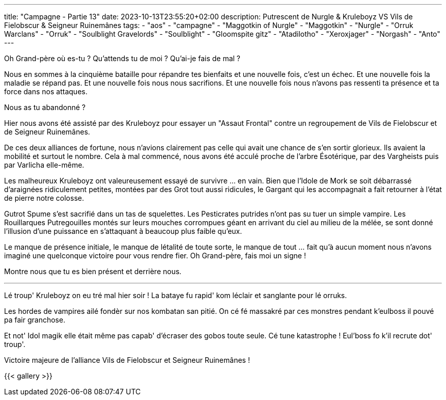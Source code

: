 ---
title: "Campagne - Partie 13"
date: 2023-10-13T23:55:20+02:00
description: Putrescent de Nurgle & Kruleboyz VS Vils de Fielobscur & Seigneur Ruinemânes
tags:
    - "aos"
    - "campagne"
    - "Maggotkin of Nurgle"
    - "Maggotkin"
    - "Nurgle"
    - "Orruk Warclans"
    - "Orruk"
    - "Soulblight Gravelords"
    - "Soulblight"
    - "Gloomspite gitz"
    - "Atadilotho"
    - "Xeroxjager"
    - "Norgash"
    - "Anto"
---


[.campagne]
--
Oh Grand-père où es-tu ? 
Qu'attends tu de moi ? 
Qu'ai-je fais de mal ? 

Nous en sommes à la cinquième bataille pour répandre tes bienfaits et une nouvelle fois, c'est un échec. Et une nouvelle fois la maladie se répand pas.
Et une nouvelle fois nous nous sacrifions.
Et une nouvelle fois nous n'avons pas ressenti ta présence et ta force dans nos attaques. 

Nous as tu abandonné ? 

Hier nous avons été assisté par des Kruleboyz pour essayer un "Assaut Frontal" contre un regroupement de Vils de Fielobscur et de Seigneur Ruinemânes.

De ces deux alliances de fortune, nous n'avions clairement pas celle qui avait une chance de s'en sortir glorieux. 
Ils avaient la mobilité et surtout le nombre. 
Cela à mal commencé, nous avons été acculé proche de l'arbre Ésotérique, par des Vargheists puis par Varlicha elle-même. 

Les malheureux Kruleboyz ont valeureusement essayé de survivre ... en vain. Bien que l'Idole de Mork se soit débarrassé d’araignées ridiculement petites, montées par des Grot tout aussi ridicules, le Gargant qui les accompagnait a fait retourner à l'état de pierre notre colosse. 

Gutrot Spume s'est sacrifié dans un tas de squelettes. 
Les Pesticrates putrides n'ont pas su tuer un simple vampire. Les Rouillarques Putregouilles montés sur leurs mouches corrompues géant en arrivant du ciel au milieu de la mélée, se sont donné l'illusion d'une puissance en s'attaquant à beaucoup plus faible qu'eux. 

Le manque de présence initiale, le manque de létalité de toute sorte, le manque de tout ... fait qu'à aucun moment nous n'avons imaginé une quelconque victoire pour vous rendre fier. 
Oh Grand-père, fais moi un signe ! 

Montre nous que tu es bien présent et derrière nous.

***

Lé troup' Kruleboyz on eu tré mal hier soir !
La bataye fu rapid' kom léclair et sanglante pour lé orruks.

Les hordes de vampires ailé fondèr sur nos kombatan san pitié. 
On cé fé massakré par ces monstres pendant k'eulboss il pouvé pa fair granchose. 

Et not' Idol magik elle était même pas capab' d'écraser des gobos toute seule. Cé tune katastrophe !
Eul'boss fo k'il recrute dot' troup'.

--

Victoire majeure de l'alliance Vils de Fielobscur et  Seigneur Ruinemânes !

{{< gallery >}}
